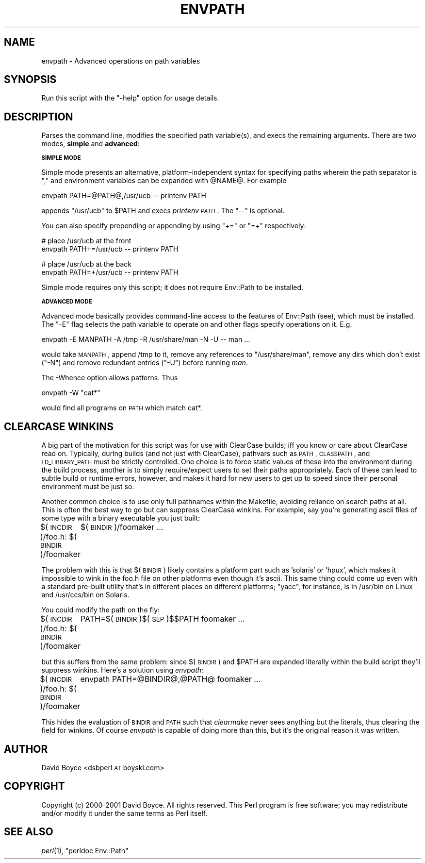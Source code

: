 .\" Automatically generated by Pod::Man v1.37, Pod::Parser v1.32
.\"
.\" Standard preamble:
.\" ========================================================================
.de Sh \" Subsection heading
.br
.if t .Sp
.ne 5
.PP
\fB\\$1\fR
.PP
..
.de Sp \" Vertical space (when we can't use .PP)
.if t .sp .5v
.if n .sp
..
.de Vb \" Begin verbatim text
.ft CW
.nf
.ne \\$1
..
.de Ve \" End verbatim text
.ft R
.fi
..
.\" Set up some character translations and predefined strings.  \*(-- will
.\" give an unbreakable dash, \*(PI will give pi, \*(L" will give a left
.\" double quote, and \*(R" will give a right double quote.  | will give a
.\" real vertical bar.  \*(C+ will give a nicer C++.  Capital omega is used to
.\" do unbreakable dashes and therefore won't be available.  \*(C` and \*(C'
.\" expand to `' in nroff, nothing in troff, for use with C<>.
.tr \(*W-|\(bv\*(Tr
.ds C+ C\v'-.1v'\h'-1p'\s-2+\h'-1p'+\s0\v'.1v'\h'-1p'
.ie n \{\
.    ds -- \(*W-
.    ds PI pi
.    if (\n(.H=4u)&(1m=24u) .ds -- \(*W\h'-12u'\(*W\h'-12u'-\" diablo 10 pitch
.    if (\n(.H=4u)&(1m=20u) .ds -- \(*W\h'-12u'\(*W\h'-8u'-\"  diablo 12 pitch
.    ds L" ""
.    ds R" ""
.    ds C` ""
.    ds C' ""
'br\}
.el\{\
.    ds -- \|\(em\|
.    ds PI \(*p
.    ds L" ``
.    ds R" ''
'br\}
.\"
.\" If the F register is turned on, we'll generate index entries on stderr for
.\" titles (.TH), headers (.SH), subsections (.Sh), items (.Ip), and index
.\" entries marked with X<> in POD.  Of course, you'll have to process the
.\" output yourself in some meaningful fashion.
.if \nF \{\
.    de IX
.    tm Index:\\$1\t\\n%\t"\\$2"
..
.    nr % 0
.    rr F
.\}
.\"
.\" For nroff, turn off justification.  Always turn off hyphenation; it makes
.\" way too many mistakes in technical documents.
.hy 0
.if n .na
.\"
.\" Accent mark definitions (@(#)ms.acc 1.5 88/02/08 SMI; from UCB 4.2).
.\" Fear.  Run.  Save yourself.  No user-serviceable parts.
.    \" fudge factors for nroff and troff
.if n \{\
.    ds #H 0
.    ds #V .8m
.    ds #F .3m
.    ds #[ \f1
.    ds #] \fP
.\}
.if t \{\
.    ds #H ((1u-(\\\\n(.fu%2u))*.13m)
.    ds #V .6m
.    ds #F 0
.    ds #[ \&
.    ds #] \&
.\}
.    \" simple accents for nroff and troff
.if n \{\
.    ds ' \&
.    ds ` \&
.    ds ^ \&
.    ds , \&
.    ds ~ ~
.    ds /
.\}
.if t \{\
.    ds ' \\k:\h'-(\\n(.wu*8/10-\*(#H)'\'\h"|\\n:u"
.    ds ` \\k:\h'-(\\n(.wu*8/10-\*(#H)'\`\h'|\\n:u'
.    ds ^ \\k:\h'-(\\n(.wu*10/11-\*(#H)'^\h'|\\n:u'
.    ds , \\k:\h'-(\\n(.wu*8/10)',\h'|\\n:u'
.    ds ~ \\k:\h'-(\\n(.wu-\*(#H-.1m)'~\h'|\\n:u'
.    ds / \\k:\h'-(\\n(.wu*8/10-\*(#H)'\z\(sl\h'|\\n:u'
.\}
.    \" troff and (daisy-wheel) nroff accents
.ds : \\k:\h'-(\\n(.wu*8/10-\*(#H+.1m+\*(#F)'\v'-\*(#V'\z.\h'.2m+\*(#F'.\h'|\\n:u'\v'\*(#V'
.ds 8 \h'\*(#H'\(*b\h'-\*(#H'
.ds o \\k:\h'-(\\n(.wu+\w'\(de'u-\*(#H)/2u'\v'-.3n'\*(#[\z\(de\v'.3n'\h'|\\n:u'\*(#]
.ds d- \h'\*(#H'\(pd\h'-\w'~'u'\v'-.25m'\f2\(hy\fP\v'.25m'\h'-\*(#H'
.ds D- D\\k:\h'-\w'D'u'\v'-.11m'\z\(hy\v'.11m'\h'|\\n:u'
.ds th \*(#[\v'.3m'\s+1I\s-1\v'-.3m'\h'-(\w'I'u*2/3)'\s-1o\s+1\*(#]
.ds Th \*(#[\s+2I\s-2\h'-\w'I'u*3/5'\v'-.3m'o\v'.3m'\*(#]
.ds ae a\h'-(\w'a'u*4/10)'e
.ds Ae A\h'-(\w'A'u*4/10)'E
.    \" corrections for vroff
.if v .ds ~ \\k:\h'-(\\n(.wu*9/10-\*(#H)'\s-2\u~\d\s+2\h'|\\n:u'
.if v .ds ^ \\k:\h'-(\\n(.wu*10/11-\*(#H)'\v'-.4m'^\v'.4m'\h'|\\n:u'
.    \" for low resolution devices (crt and lpr)
.if \n(.H>23 .if \n(.V>19 \
\{\
.    ds : e
.    ds 8 ss
.    ds o a
.    ds d- d\h'-1'\(ga
.    ds D- D\h'-1'\(hy
.    ds th \o'bp'
.    ds Th \o'LP'
.    ds ae ae
.    ds Ae AE
.\}
.rm #[ #] #H #V #F C
.\" ========================================================================
.\"
.IX Title "ENVPATH 1"
.TH ENVPATH 1 "2003-10-10" "perl v5.8.8" "User Contributed Perl Documentation"
.SH "NAME"
envpath \- Advanced operations on path variables
.SH "SYNOPSIS"
.IX Header "SYNOPSIS"
Run this script with the \f(CW\*(C`\-help\*(C'\fR option for usage details.
.SH "DESCRIPTION"
.IX Header "DESCRIPTION"
Parses the command line, modifies the specified path variable(s), and
execs the remaining arguments. There are two modes, \fBsimple\fR and
\&\fBadvanced\fR:
.Sh "\s-1SIMPLE\s0 \s-1MODE\s0"
.IX Subsection "SIMPLE MODE"
Simple mode presents an alternative, platform-independent syntax for
specifying paths wherein the path separator is \*(L",\*(R" and environment
variables can be expanded with \f(CW@NAME\fR@. For example
.PP
.Vb 1
\&    envpath PATH=@PATH@,/usr/ucb -- printenv PATH
.Ve
.PP
appends \f(CW\*(C`/usr/ucb\*(C'\fR to \f(CW$PATH\fR and execs \fIprintenv \s-1PATH\s0\fR. The \f(CW\*(C`\-\-\*(C'\fR
is optional.
.PP
You can also specify prepending or appending by using \f(CW\*(C`+=\*(C'\fR or \f(CW\*(C`=+\*(C'\fR
respectively:
.PP
.Vb 2
\&    # place /usr/ucb at the front
\&    envpath PATH+=/usr/ucb -- printenv PATH
.Ve
.PP
.Vb 2
\&    # place /usr/ucb at the back
\&    envpath PATH=+/usr/ucb -- printenv PATH
.Ve
.PP
Simple mode requires only this script; it does not require Env::Path
to be installed.
.Sh "\s-1ADVANCED\s0 \s-1MODE\s0"
.IX Subsection "ADVANCED MODE"
Advanced mode basically provides command-line access to the features of
Env::Path (see), which must be installed. The \f(CW\*(C`\-E\*(C'\fR flag selects the
path variable to operate on and other flags specify operations on it.
E.g.
.PP
.Vb 1
\&    envpath -E MANPATH -A /tmp -R /usr/share/man -N -U -- man ...
.Ve
.PP
would take \s-1MANPATH\s0, append /tmp to it, remove any references to
\&\f(CW\*(C`/usr/share/man\*(C'\fR, remove any dirs which don't exist (\f(CW\*(C`\-N\*(C'\fR) and
remove redundant entries (\f(CW\*(C`\-U\*(C'\fR) before running \fIman\fR.
.PP
The \-Whence option allows patterns. Thus
.PP
.Vb 1
\&    envpath -W "cat*"
.Ve
.PP
would find all programs on \s-1PATH\s0 which match cat*.
.SH "CLEARCASE WINKINS"
.IX Header "CLEARCASE WINKINS"
A big part of the motivation for this script was for use with ClearCase
builds; iff you know or care about ClearCase read on. Typically, during
builds (and not just with ClearCase), pathvars such as \s-1PATH\s0, \s-1CLASSPATH\s0,
and \s-1LD_LIBRARY_PATH\s0 must be strictly controlled.  One choice is to
force static values of these into the environment during the build
process, another is to simply require/expect users to set their paths
appropriately. Each of these can lead to subtle build or runtime
errors, however, and makes it hard for new users to get up to speed
since their personal environment must be just so.
.PP
Another common choice is to use only full pathnames within the
Makefile, avoiding reliance on search paths at all. This is often the
best way to go but can suppress ClearCase winkins.  For example, say
you're generating ascii files of some type with a binary executable you
just built:
.PP
$(\s-1INCDIR\s0)/foo.h: $(\s-1BINDIR\s0)/foomaker
	$(\s-1BINDIR\s0)/foomaker ...
.PP
The problem with this is that $(\s-1BINDIR\s0) likely contains a platform part
such as 'solaris' or 'hpux', which makes it impossible to wink in the
foo.h file on other platforms even though it's ascii. This same thing
could come up even with a standard pre-built utility that's in
different places on different platforms; \f(CW\*(C`yacc\*(C'\fR, for instance, is in
/usr/bin on Linux and /usr/ccs/bin on Solaris.
.PP
You could modify the path on the fly:
.PP
$(\s-1INCDIR\s0)/foo.h: $(\s-1BINDIR\s0)/foomaker
	PATH=$(\s-1BINDIR\s0)$(\s-1SEP\s0)$$PATH foomaker ...
.PP
but this suffers from the same problem: since $(\s-1BINDIR\s0) and \f(CW$PATH\fR are
expanded literally within the build script they'll suppress winkins.
Here's a solution using \fIenvpath\fR:
.PP
$(\s-1INCDIR\s0)/foo.h: $(\s-1BINDIR\s0)/foomaker
	envpath PATH=@BINDIR@,@PATH@ foomaker ...
.PP
This hides the evaluation of \s-1BINDIR\s0 and \s-1PATH\s0 such that \fIclearmake\fR
never sees anything but the literals, thus clearing the field for
winkins. Of course \fIenvpath\fR is capable of doing more than this, but
it's the original reason it was written.
.SH "AUTHOR"
.IX Header "AUTHOR"
David Boyce <dsbperl \s-1AT\s0 boyski.com>
.SH "COPYRIGHT"
.IX Header "COPYRIGHT"
Copyright (c) 2000\-2001 David Boyce. All rights reserved.  This Perl
program is free software; you may redistribute and/or modify it under
the same terms as Perl itself.
.SH "SEE ALSO"
.IX Header "SEE ALSO"
\&\fIperl\fR\|(1), \*(L"perldoc Env::Path\*(R"
